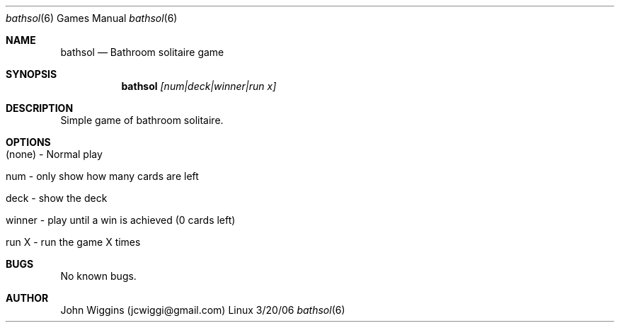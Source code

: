 .\"Modified from man(1) of FreeBSD, the NetBSD mdoc.template, and mdoc.samples.
.\"See Also:
.\"man mdoc.samples for a complete listing of options
.\"man mdoc for the short list of editing options
.\"/usr/share/misc/mdoc.template
.Dd 3/20/06               \" DATE 
.Dt bathsol 6      \" Program name and manual section number 
.Os Linux
.Sh NAME                 \" Section Header - required - don't modify 
.Nm bathsol
.\" The following lines are read in generating the apropos(man -k) database. Use only key
.\" words here as the database is built based on the words here and in the .ND line. 
.\".Nm Solitaire(),
.\".Nm Bathroom Solitaire
.\" Use .Nm macro to designate other names for the documented program.
.\".Nd This line parsed for whatis database.
.Nd Bathroom solitaire game
.Sh SYNOPSIS             \" Section Header - required - don't modify
.Nm
.Ar [num|deck|winner|run x]
.\".Op Fl ab                \" [-ab]
.\".Op Ar                   \" [file ...]
.\".Ar arg0                 \" Underlined argument - use .Ar anywhere to underline
.Sh DESCRIPTION          \" Section Header - required - don't modify
Simple game of bathroom solitaire.
.\".Nm  	\" Use the .Nm macro to refer to your program throughout the man page like such:
.\"Underlining is accomplished with the .Ar macro like this:
.\".Ar underlined text .
.\".Pp                      \" Inserts a space
.\"A list of items with descriptions:
.\".Bl -tag -width -indent  \" Begins a tagged list 
.\".It item a               \" Each item preceded by .It macro
.\"Show the entire deck.
.\".It item b
.\"Only show the remaining numbers in the deck.
.\".El                      \" Ends the list
.\".Pp
.\"A list of flags and their descriptions:
.\".Bl -tag -width -indent  \" Differs from above in tag removed 
.\".It Fl a                 \"-a flag as a list item
.\"Show deck
.\".It Fl b
.\"Only show number of cards at end of game
.\".El                      \" Ends the list
.\".Pp
.\" .Sh ENVIRONMENT      \" May not be needed
.\" .Bl -tag -width "ENV_VAR_1" -indent \" ENV_VAR_1 is width of the string ENV_VAR_1
.\" .It Ev ENV_VAR_1
.\" Description of ENV_VAR_1
.\" .It Ev ENV_VAR_2
.\" Description of ENV_VAR_2
.\" .El                      
.\".Sh FILES                \" File used or created by the topic of the man page
.\".Bl -tag -width "/usr/local/bin/bathsol" -compact
.\".It Pa /usr/share/file_name
.\"FILE_1 description
.\".It Pa /usr/local/bin/bathsol
.\"FILE_2 description
.\".El
.\" .Sh DIAGNOSTICS       \" May not be needed
.\" .Bl -diag
.\" .It Diagnostic Tag
.\" Diagnostic informtion here.
.\" .It Diagnostic Tag
.\" Diagnostic informtion here.
.\" .El
.\".Sh SEE ALSO 
.\" List links in ascending order by section, alphabetically within a section.
.\" Please do not reference files that do not exist without filing a bug report
.\".Xr a 1 , 
.\".Xr b 1 ,
.\".Xr c 1 ,
.\".Xr a 2 ,
.\".Xr b 2 ,
.\".Xr a 3 ,
.\".Xr b 3 
.\" .Sh BUGS              \" Document known, unremedied bugs 
.\" .Sh HISTORY           \" Document history if command behaves in a unique manner 
.Sh OPTIONS
.Bl -tag -width -indent
.It (none) - Normal play
.It num - only show how many cards are left
.It deck - show the deck
.It winner - play until a win is achieved (0 cards left)
.It run X - run the game X times
.El
.Sh BUGS
No known bugs.
.Sh AUTHOR
John Wiggins (jcwiggi@gmail.com)
